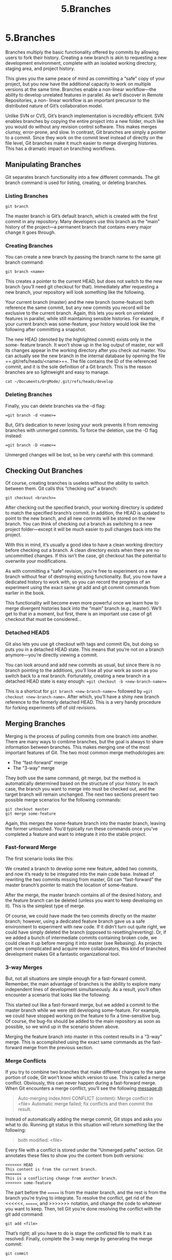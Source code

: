 #+TITLE: 5.Branches

* 5.Branches

# 此处提出来 non-linear的观点,
Branches multiply the basic functionality offered by commits by allowing users to
fork their history. Creating a new branch is akin to requesting a new development
environment, complete with an isolated working directory, staging area, and
project history.

[[../images/processes.org_20190902_150041.png]]

This gives you the same peace of mind as committing a “safe” copy of your
project, but you now have the additional capacity to work on multiple versions at
the same time. Branches enable a non-linear workflow—the ability to develop
unrelated features in parallel. As we’ll discover in Remote Repositories, a non-
linear workflow is an important precursor to the distributed nature of Git’s
collaboration model.

Unlike SVN or CVS, Git’s branch implementation is incredibly efficient. SVN
enables branches by copying the entire project into a new folder, much like you
would do without any revision control software. This makes merges clumsy,
error-prone, and slow. In contrast, Git branches are simply a pointer to a commit.
Since they work on the commit level instead of directly on the file level, Git
branches make it much easier to merge diverging histories. This has a dramatic
impact on branching workflows.
** Manipulating Branches

Git separates branch functionality into a few different commands. The git
branch command is used for listing, creating, or deleting branches.
*** Listing Branches

#+BEGIN_SRC shell
git branch
#+END_SRC

#+RESULTS:
| *      | develop |
| master |         |

The master branch is Git’s default branch, which is created with the first commit
in any repository. Many developers use this branch as the “main” history of the
project—a permanent branch that contains every major change it goes through.

*** Creating Branches

You can create a new branch by passing the branch name to the same git
branch command:

#+BEGIN_SRC shell
git branch <name>
#+END_SRC

This creates a pointer to the current HEAD, but does not switch to the new branch
(you’ll need git checkout for that). Immediately after requesting a new
branch, your repository will look something like the following.

[[../images/processes.org_20190902_151127.png]]

Your current branch (master) and the new branch (some-feature) both
reference the same commit, but any new commits you record will be exclusive to
the current branch. Again, this lets you work on unrelated features in parallel,
while still maintaining sensible histories. For example, if your current branch was
some-feature, your history would look like the following after committing a
snapshot.


[[../images/processes.org_20190902_151259.png]]

The new HEAD (denoted by the highlighted commit) exists only in the some-
feature branch. It won’t show up in the log output of master, nor will its
changes appear in the working directory after you check out master.
You can actually see the new branch in the internal database by opening the file
==.git/refs/heads/<name>==. The file contains the ID of the referenced commit,
and it is the sole definition of a Git branch. This is the reason branches are so
lightweight and easy to manage.

#+BEGIN_SRC shell
cat ~/Documents/OrgMode/.git/refs/heads/develop
#+END_SRC

#+RESULTS:
: dea1c0f94867c9c85479d173a4e9371f2bb05964

*** Deleting Branches

Finally, you can delete branches via the -d flag:

==git branch -d <name>==

But, Git’s dedication to never losing your work prevents it from removing
branches with unmerged commits. To force the deletion, use the -D flag instead:

==git branch -D <name>==

Unmerged changes will be lost, so be very careful with this command.

** Checking Out Branches

Of course, creating branches is useless without the ability to switch between
them. Git calls this “checking out” a branch:

=git checkout <branch>==

After checking out the specified branch, your working directory is updated to
match the specified branch’s commit. In addition, the HEAD is updated to point to
the new branch, and all new commits will be stored on the new branch. You can
think of checking out a branch as switching to a new project folder—except it will
be much easier to pull changes back into the project.

[[../images/processes.org_20190902_152311.png]]


With this in mind, it’s usually a good idea to have a clean working directory
before checking out a branch. A clean directory exists when there are no
uncommitted changes. If this isn’t the case, git checkout has the potential to
overwrite your modifications.

As with committing a “safe” revision, you’re free to experiment on a new branch
without fear of destroying existing functionality. But, you now have a dedicated
history to work with, so you can record the progress of an experiment using the
exact same git add and git commit commands from earlier in the book.

[[../images/processes.org_20190902_152711.png]]


This functionality will become even more powerful once we learn how to merge
divergent histories back into the “main” branch (e.g., master). We’ll get to that in
a moment, but first, there is an important use case of git checkout that must
be considered...

*** Detached HEADS

# 这个点很有意思.

Git also lets you use git checkout with tags and commit IDs, but doing so
puts you in a detached HEAD state. This means that you’re not on a branch
anymore—you’re directly viewing a commit.

[[../images/processes.org_20190902_153114.png]]


You can look around and add new commits as usual, but since there is no
branch pointing to the additions, you’ll lose all your work as soon as you switch
back to a real branch. Fortunately, creating a new branch in a detached HEAD
state is easy enough:
==git checkout -b <new-branch-name>==

This is a shortcut for =git branch <new-branch-name>== followed by ==git
checkout <new-branch-name>=. After which, you’ll have a shiny new branch
reference to the formerly detached HEAD. This is a very handy procedure for
forking experiments off of old revisions.

** Merging Branches

Merging is the process of pulling commits from one branch into another. There
are many ways to combine branches, but the goal is always to share information
between branches. This makes merging one of the most important features of
Git. The two most common merge methodologies are:

- The “fast-forward” merge
- The “3-way” merge

They both use the same command, git merge, but the method is automatically
determined based on the structure of your history. In each case, the branch you
want to merge into must be checked out, and the target branch will remain
unchanged. The next two sections present two possible merge scenarios for the
following commands:
#+BEGIN_SRC shell
git checkout master
git merge some-feature
#+END_SRC

Again, this merges the some-feature branch into the master branch, leaving
the former untouched. You’d typically run these commands once you’ve
completed a feature and want to integrate it into the stable project.

*** Fast-forward Merge

The first scenario looks like this:

[[../images/processes.org_20190902_160804.png]]

We created a branch to develop some new feature, added two commits, and now
it’s ready to be integrated into the main code base. Instead of rewriting the two
commits missing from master, Git can “fast-forward” the master branch’s
pointer to match the location of some-feature.

[[../images/processes.org_20190902_160822.png]]


After the merge, the master branch contains all of the desired history, and the
feature branch can be deleted (unless you want to keep developing on it). This is
the simplest type of merge.

Of course, we could have made the two commits directly on the master branch;
however, using a dedicated feature branch gave us a safe environment to
experiment with new code. If it didn’t turn out quite right, we could have simply
deleted the branch (opposed to resetting/reverting). Or, if we added a bunch of
intermediate commits containing broken code, we could clean it up before
merging it into master (see Rebasing). As projects get more complicated and
acquire more collaborators, this kind of branched development makes Git a
fantastic organizational tool.

*** 3-way Merges

But, not all situations are simple enough for a fast-forward commit. Remember,
the main advantage of branches is the ability to explore many independent lines
of development simultaneously. As a result, you’ll often encounter a scenario that
looks like the following:

[[../images/processes.org_20190902_161223.png]]

This started out like a fast-forward merge, but we added a commit to the master
branch while we were still developing some-feature. For example, we could
have stopped working on the feature to fix a time-sensitive bug. Of course, the
bug-fix should be added to the main repository as soon as possible, so we wind
up in the scenario shown above.

Merging the feature branch into master in this context results in a “3-way”
merge. This is accomplished using the exact same commands as the fast-
forward merge from the previous section.

[[../images/processes.org_20190902_161448.png]]


*** Merge Conflicts

If you try to combine two branches that make different changes to the same
portion of code, Git won’t know which version to use. This is called a merge
conflict. Obviously, this can never happen during a fast-forward merge. When
Git encounters a merge conflict, you’ll see the following message:@

#+BEGIN_QUOTE
Auto-merging index.html
CONFLICT (content): Merge conflict in <file>
Automatic merge failed; fix conflicts and then commit
the result.
#+END_QUOTE

Instead of automatically adding the merge commit, Git stops and asks you what
to do. Running git status in this situation will return something like the
following:

#+BEGIN_QUOTE
# On branch master
# Unmerged paths:
#
#
 both modified:
<file>
#+END_QUOTE

Every file with a conflict is stored under the “Unmerged paths” section. Git
annotates these files to show you the content from both versions:

#+BEGIN_SRC shell
<<<<<<< HEAD
This content is from the current branch.
=======
This is a conflicting change from another branch.
>>>>>>> some-feature
#+END_SRC
# 看明白了其基本结构.

The part before the ======= is from the master branch, and the rest is from the
branch you’re trying to integrate.
To resolve the conflict, get rid of the <<<<<<, =======, and >>>>>>> notation,
and change the code to whatever you want to keep. Then, tell Git you’re done
resolving the conflict with the git add command:
#+BEGIN_SRC shell
git add <file>
#+END_SRC
That’s right; all you have to do is stage the conflicted file to mark it as resolved.
Finally, complete the 3-way merge by generating the merge commit:
#+BEGIN_SRC shell
git commit
#+END_SRC
The log message is seeded with a merge notice, along with a “conflicts” list,
which can be particularly useful when trying to figure out where something went
wrong in a project.

And that’s all there is to merging in Git. Now that we have an understanding of
the mechanics behind Git branches, we can take an in-depth look at how veteran
Git users leverage branches in their everyday workflow.

























** Branching Workflows

The workflows presented in this section are the hallmark of Git-based revision
control. The lightweight, easy-to-merge nature of Git’s branch implementation
makes them one of the most productive tools in your software development
arsenal.
All branching workflows revolve around the ==git branch, git checkout, and
git merge== commands presented earlier this chapter.

*** Types of Branches

It’s often useful to assign special meaning to different branches for the sake of
organizing a project. This section introduces the most common types of
branches, but keep in mind these distinctions are purely superficial—to Git, a
branch is a branch.

All branches can be categorized as either permanent branches or topic
branches. The former contain the main history of a project (e.g., master), while
the latter are temporary branches used to implement a specific topic, then
discarded (e.g., some-feature).

*** Permanent Branches

Permanent branches are the lifeblood of any repository. They contain every
major waypoint of a software project. Most developers use master exclusively
for stable code. In these workflows, you never commit directly on master—it is
only an integration branch for completed features that were built in dedicated
topic branches.

In addition, many users add a second layer of abstraction in another integration
branch (conventionally called develop, though any name will suffice). This frees
up the master branch for really stable code (e.g., public commits), and uses
develop as an internal integration branch to prepare for a public release. For
example, the following diagram shows several features being integrated in
develop, then a single, final merge into master, which symbolizes a public
release.

[[../images/processes.org_20190902_163007.png]]

*** Topic Branches

Topic branches generally fall into two categories: feature branches and hotfix
branches. Feature branches are temporary branches that encapsulate a new
feature or refactor, protecting the main project from untested code. They typically
stem from another feature branch or an integration branch, but not the “super
stable” branch.

[[../images/processes.org_20190902_163113.png]]

Hotfix branches are similar in nature, but they stem from the public release
branch (e.g., master). Instead of developing new features, they are for quickly
patching the main line of development. Typically, this means bug fixes and other
important updates that can’t wait until the next major release.

** Rebasing

Rebasing is the process of moving a branch to a new base. Git’s rebasing
capabilities make branches even more flexible by allowing users to manually
organize their branches. Like merging, git rebase requires the branch to be
checked out and takes the new base as an argument:
#+BEGIN_SRC shell
git checkout some-feature
# 不同之处, 是在分支上合并
git rebase master
#+END_SRC
This moves the entire some-feature branch onto the tip of master:
[[../images/processes.org_20190902_170853.png]]


After the rebase, the feature branch is a linear extension of master, which is a
much cleaner way to integrate changes from one branch to another. Compare
this linear history with a merge of master into some-feature, which results in
the exact same code base in the final snapshot:

[[../images/processes.org_20190902_170927.png]]



Since the history has diverged, Git has to use an extra merge commit to combine
the branches. Doing this many times over the course of developing a long-
running feature can result in a very messy history.

These extra merge commits are superfluous—they exist only to pull changes
from master into some-feature. Typically, you’ll want your merge commits to
mean something, like the completion of a new feature. This is why many
developers choose to pull in changes with git rebase, since it results in a
completely linear history in the feature branch.
# complete history

*** Interative rebasing

Interactive rebasing goes one step further and allows you to change commits as
you’re moving them to the new base. You can specify an interactive rebase with
the -i flag:

#+BEGIN_SRC shell
git rebase -i master
#+END_SRC

This populates a text editor with a summary of each commit in the feature
branch, along with a command that determines how it should be transferred to
the new base. For example, if you have two commits on a feature branch, you
might specify an interactive rebase like the following:
#+BEGIN_QUOTE
pick 58dec2a First commit for new feature
squash 6ac8a9f Second commit for new feature
#+END_QUOTE
The default pick command moves the first commit to the new base just like the
normal git rebase, but then the squash command tells Git to combine the
second commit with the previous one, so you wind up with one commit
containing all of your changes:
[[../images/processes.org_20190902_171539.png]]

Git provides several interactive rebasing commands, each of which are
summarized in the comment section of the configuration listing. The point is
interactive rebasing lets you completely rewrite a branch’s history to your exact
specifications. This means you can add as many intermediate commits to a
feature branch as you need, then go back and fix them up into meaningful
progression after the fact.

Other developers will think you are a brilliant programmer, and knew precisely
how to implement the entire feature in one fell swoop. This kind of organization is
very important for ensuring large projects have a navigable history.


*** Rewriting History

Rebasing is a powerful tool, but you must be judicious in your rewriting of history.
Both kinds of rebasing don’t actually move existing commits—they create brand
new ones (denoted by an asterisk in the above diagram). If you inspect commits
that were subjected to a rebase, you’ll notice that they have different IDs, even
though they represent the same content. This means rebasing destroys existing
commits in the process of “moving” them.

As you might imagine, this has dramatic consequences for collaborative
workflows. Destroying a public commit (e.g., anything on the master branch) is
like ripping out the basis of everyone else’s work. Git won’t have any idea how to
combine everyone’s changes, and you’ll have a whole lot of apologizing to do.
We’ll take a more in-depth look at this scenario after we learn how to
communicate with remote repositories.
For now, just abide by the golden rule of rebasing: never rebase a branch that
has been pushed to a public repository.
